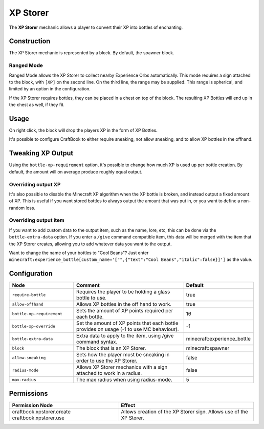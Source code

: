 =========
XP Storer
=========

The **XP Storer** mechanic allows a player to convert their XP into bottles of enchanting.

Construction
============

The XP Storer mechanic is represented by a block. By default, the spawner block.

Ranged Mode
-----------

Ranged Mode allows the XP Storer to collect nearby Experience Orbs automatically. This mode requires a sign attached to the block, with ``[XP]`` on
the second line. On the third line, the range may be supplied. This range is spherical, and limited by an option in the configuration.

If the XP Storer requires bottles, they can be placed in a chest on top of the block. The resulting XP Bottles will end up in the chest as well, if they fit.

Usage
=====

On right click, the block will drop the players XP in the form of XP Bottles.

It's possible to configure CraftBook to either require sneaking, not allow sneaking, and to allow XP bottles in the offhand.

Tweaking XP Output
==================

Using the ``bottle-xp-requirement`` option, it's possible to change how much XP is used up per bottle creation. By
default, the amount will on average produce roughly equal output.

Overriding output XP
--------------------

It's also possible to disable the Minecraft XP algorithm when the XP bottle is broken, and instead output a fixed
amount of XP. This is useful if you want stored bottles to always output the amount that was put in, or you want to
define a non-random loss.

Overriding output item
----------------------

If you want to add custom data to the output item, such as the name, lore, etc, this can be done via the
``bottle-extra-data`` option. If you enter a ``/give`` command compatible item, this data will be merged with the item
that the XP Storer creates, allowing you to add whatever data you want to the output.

Want to change the name of your bottles to "Cool Beans"? Just enter ``minecraft:experience_bottle[custom_name='["",{"text":"Cool Beans","italic":false}]']`` as the value.

Configuration
=============

.. csv-table::
  :header: Node, Comment, Default
  :widths: 15, 30, 10

  ``require-bottle``,"Requires the player to be holding a glass bottle to use.","true"
  ``allow-offhand``,"Allows XP bottles in the off hand to work.","true"
  ``bottle-xp-requirement``,"Sets the amount of XP points required per each bottle.","16"
  ``bottle-xp-override``,"Set the amount of XP points that each bottle provides on usage (-1 to use MC behaviour).","-1"
  ``bottle-extra-data``,"Extra data to apply to the item, using /give command syntax.","minecraft:experience_bottle"
  ``block``,"The block that is an XP Storer.","minecraft:spawner"
  ``allow-sneaking``,"Sets how the player must be sneaking in order to use the XP Storer.","false"
  ``radius-mode``,"Allows XP Storer mechanics with a sign attached to work in a radius.","false"
  ``max-radius``,"The max radius when using radius-mode.","5"

Permissions
===========

+-----------------------------+-----------------------------------------+
|  Permission Node            |  Effect                                 |
+=============================+=========================================+
|  craftbook.xpstorer.create  |  Allows creation of the XP Storer sign. |
|  craftbook.xpstorer.use     |  Allows use of the XP Storer.           |
+-----------------------------+-----------------------------------------+
